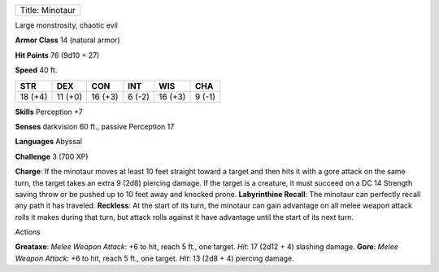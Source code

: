 +-------------------+
| Title: Minotaur   |
+-------------------+

Large monstrosity, chaotic evil

**Armor Class** 14 (natural armor)

**Hit Points** 76 (9d10 + 27)

**Speed** 40 ft.

+-----------+-----------+-----------+----------+-----------+----------+
| STR       | DEX       | CON       | INT      | WIS       | CHA      |
+===========+===========+===========+==========+===========+==========+
| 18 (+4)   | 11 (+0)   | 16 (+3)   | 6 (-2)   | 16 (+3)   | 9 (-1)   |
+-----------+-----------+-----------+----------+-----------+----------+

**Skills** Perception +7

**Senses** darkvision 60 ft., passive Perception 17

**Languages** Abyssal

**Challenge** 3 (700 XP)

**Charge**: If the minotaur moves at least 10 feet straight toward a
target and then hits it with a gore attack on the same turn, the target
takes an extra 9 (2d8) piercing damage. If the target is a creature, it
must succeed on a DC 14 Strength saving throw or be pushed up to 10 feet
away and knocked prone. **Labyrinthine Recall**: The minotaur can
perfectly recall any path it has traveled. **Reckless**: At the start of
its turn, the minotaur can gain advantage on all melee weapon attack
rolls it makes during that turn, but attack rolls against it have
advantage until the start of its next turn.

Actions

**Greataxe**: *Melee Weapon Attack*: +6 to hit, reach 5 ft., one target.
*Hit*: 17 (2d12 + 4) slashing damage. **Gore**: *Melee Weapon Attack*:
+6 to hit, reach 5 ft., one target. *Hit*: 13 (2d8 + 4) piercing damage.
